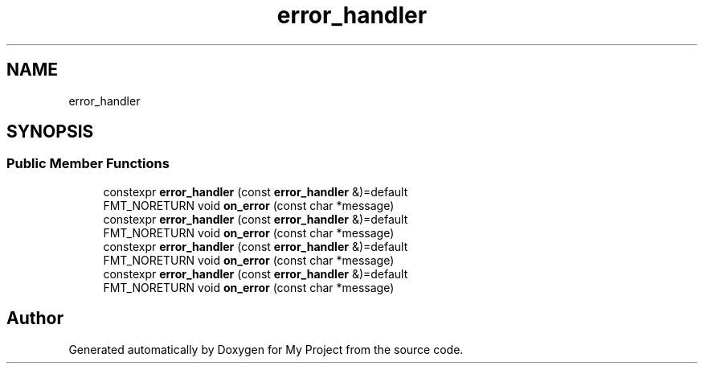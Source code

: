 .TH "error_handler" 3 "Wed Feb 1 2023" "Version Version 0.0" "My Project" \" -*- nroff -*-
.ad l
.nh
.SH NAME
error_handler
.SH SYNOPSIS
.br
.PP
.SS "Public Member Functions"

.in +1c
.ti -1c
.RI "constexpr \fBerror_handler\fP (const \fBerror_handler\fP &)=default"
.br
.ti -1c
.RI "FMT_NORETURN void \fBon_error\fP (const char *message)"
.br
.ti -1c
.RI "constexpr \fBerror_handler\fP (const \fBerror_handler\fP &)=default"
.br
.ti -1c
.RI "FMT_NORETURN void \fBon_error\fP (const char *message)"
.br
.ti -1c
.RI "constexpr \fBerror_handler\fP (const \fBerror_handler\fP &)=default"
.br
.ti -1c
.RI "FMT_NORETURN void \fBon_error\fP (const char *message)"
.br
.ti -1c
.RI "constexpr \fBerror_handler\fP (const \fBerror_handler\fP &)=default"
.br
.ti -1c
.RI "FMT_NORETURN void \fBon_error\fP (const char *message)"
.br
.in -1c

.SH "Author"
.PP 
Generated automatically by Doxygen for My Project from the source code\&.
